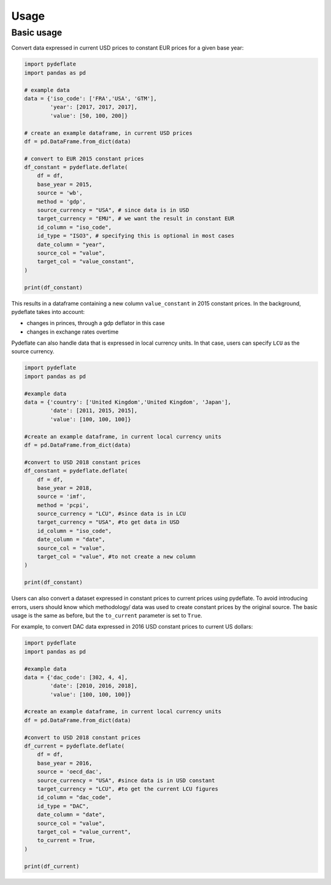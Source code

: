 Usage
=====

Basic usage
~~~~~~~~~~~

Convert data expressed in current USD prices to constant EUR prices for
a given base year:

.. code:: python

   import pydeflate
   import pandas as pd

   # example data
   data = {'iso_code': ['FRA','USA', 'GTM'],
           'year': [2017, 2017, 2017],
           'value': [50, 100, 200]}

   # create an example dataframe, in current USD prices
   df = pd.DataFrame.from_dict(data)

   # convert to EUR 2015 constant prices
   df_constant = pydeflate.deflate(
       df = df,
       base_year = 2015,
       source = 'wb',
       method = 'gdp',
       source_currency = "USA", # since data is in USD
       target_currency = "EMU", # we want the result in constant EUR
       id_column = "iso_code",
       id_type = "ISO3", # specifying this is optional in most cases
       date_column = "year",
       source_col = "value",
       target_col = "value_constant",
   )

   print(df_constant)

This results in a dataframe containing a new column ``value_constant``
in 2015 constant prices. In the background, pydeflate takes into
account:

-  changes in princes, through a gdp deflator in this case
-  changes in exchange rates overtime

Pydeflate can also handle data that is expressed in local currency
units. In that case, users can specify ``LCU`` as the source currency.

.. code:: python

   import pydeflate
   import pandas as pd

   #example data
   data = {'country': ['United Kingdom','United Kingdom', 'Japan'],
           'date': [2011, 2015, 2015],
           'value': [100, 100, 100]}

   #create an example dataframe, in current local currency units
   df = pd.DataFrame.from_dict(data)

   #convert to USD 2018 constant prices
   df_constant = pydeflate.deflate(
       df = df,
       base_year = 2018,
       source = 'imf',
       method = 'pcpi',
       source_currency = "LCU", #since data is in LCU
       target_currency = "USA", #to get data in USD
       id_column = "iso_code",
       date_column = "date",
       source_col = "value",
       target_col = "value", #to not create a new column
   )

   print(df_constant)

Users can also convert a dataset expressed in constant prices to current
prices using pydeflate. To avoid introducing errors, users should know
which methodology/ data was used to create constant prices by the
original source. The basic usage is the same as before, but the
``to_current`` parameter is set to ``True``.

For example, to convert DAC data expressed in 2016 USD constant prices
to current US dollars:

.. code:: python

   import pydeflate
   import pandas as pd

   #example data
   data = {'dac_code': [302, 4, 4],
           'date': [2010, 2016, 2018],
           'value': [100, 100, 100]}

   #create an example dataframe, in current local currency units
   df = pd.DataFrame.from_dict(data)

   #convert to USD 2018 constant prices
   df_current = pydeflate.deflate(
       df = df,
       base_year = 2016,
       source = 'oecd_dac',
       source_currency = "USA", #since data is in USD constant
       target_currency = "LCU", #to get the current LCU figures
       id_column = "dac_code",
       id_type = "DAC",
       date_column = "date",
       source_col = "value",
       target_col = "value_current",
       to_current = True,
   )

   print(df_current)
